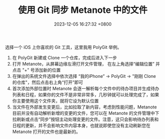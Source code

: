 #+TITLE: 使用 Git 同步 Metanote 中的文件
#+DATE: 2023-12-05 16:27:32 +0800
#+PROPERTY: MODIFIED [2024-02-21 三]
#+OPTIONS: toc:nil num:t ^:t
#+PROPERTY: LANGUAGE zh
#+PROPERTY: SLUG how_to_sync_your_org_files_using_git
#+CATEGORY: Metanote
#+PROPERTY: TAGS sync,git

选择一个 iOS 上你喜欢的 Git 工具，这里我用 PolyGit 举例。

1. 在 PolyGit 新建或 Clone 一个仓库，完成后进入下一步
2. 打开 Metanote，从屏幕边缘左滑打开文件管理， 在左上角选择“编辑位置” 并点击 "+" 号添加新的位置
3. 在弹出的系统文件选择中依次选择 “我的iPhone” -> PolyGit -> "刚刚 Clone 的仓库"，然后点击右上角“打开”即可
4. 首次添加外部位置时 Metanote 会逐一解析每个文件中的待办项目并生成待办列表和日程，如果你的文件不是非常非常多，几秒钟就可以处理完成了，如果你主要使用这个文件夹，就将它设为默认位置
5. 当文件在外部发生变更后，比如拉取了新内容，考虑到性能问题，Metanote 目前并没有自动解析新增的变更的文件，您可以在 Metanote 的文件管理中下拉刷新或点击“同步”按钮主动处理变更的文件。注意，这只会影响待办列表和日程的更新，并不会影响文件内容本身，也就说即使您没有主动刷新您在 Metanote 打开的文件也是最新的。
